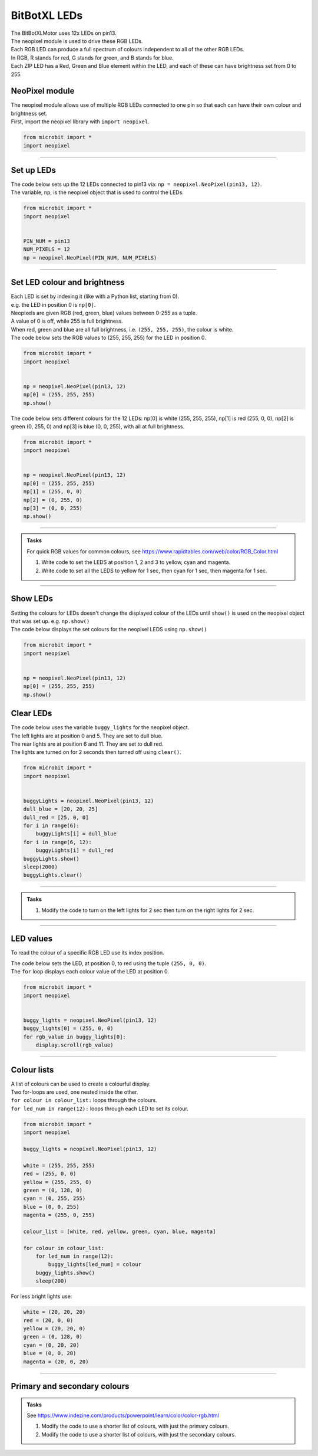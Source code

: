 ====================================================
BitBotXL LEDs
====================================================


| The BitBotXLMotor uses 12x LEDs on pin13.
| The neopixel module is used to drive these RGB LEDs.
| Each RGB LED can produce a full spectrum of colours independent to all of the other RGB LEDs.
| In RGB, R stands for red, G stands for green, and B stands for blue.
| Each ZIP LED has a Red, Green and Blue element within the LED, and each of these can have brightness set from 0 to 255.

NeoPixel module
-----------------

| The neopixel module allows use of multiple RGB LEDs connected to one pin so that each can have their own colour and brightness set.
| First, import the neopixel library with ``import neopixel``.

.. code-block:: python

    from microbit import *
    import neopixel

----

Set up LEDs
-------------

.. py:method:: neopixel.NeoPixel(pin, n)

    | Initialise a strip of RGB LEDs.
    | ``pin`` is the pin that they are connected by.
    | ``n`` is the number of LEDs.

| The code below sets up the 12 LEDs connected to pin13 via: ``np = neopixel.NeoPixel(pin13, 12)``.
| The variable, np, is the neopixel object that is used to control the LEDs.

.. code-block:: python

    from microbit import *
    import neopixel


    PIN_NUM = pin13
    NUM_PIXELS = 12
    np = neopixel.NeoPixel(PIN_NUM, NUM_PIXELS)


----

Set LED colour and brightness
------------------------------

.. py:method:: np[n] = (red, green, blue)

    Set the red, green and blue brightness from 0 to 255 for a RGB LED at position n.

| Each LED is set by indexing it (like with a Python list, starting from 0). 
| e.g. the LED in position 0 is ``np[0]``. 
| Neopixels are given RGB (red, green, blue) values between 0-255 as a tuple.
| A value of 0 is off, while 255 is full brightness. 
| When red, green and blue are all full brightness, i.e. ``(255, 255, 255)``, the colour is white.


| The code below sets the RGB values to (255, 255, 255) for the LED in position 0.

.. code-block:: python

    from microbit import *
    import neopixel


    np = neopixel.NeoPixel(pin13, 12)
    np[0] = (255, 255, 255)
    np.show()

| The code below sets different colours for the 12 LEDs: np[0] is white (255, 255, 255), np[1] is red (255, 0, 0), np[2] is green (0, 255, 0) and np[3] is blue (0, 0, 255), with all at full brightness.

.. code-block:: python

    from microbit import *
    import neopixel


    np = neopixel.NeoPixel(pin13, 12)
    np[0] = (255, 255, 255)
    np[1] = (255, 0, 0)
    np[2] = (0, 255, 0)    
    np[3] = (0, 0, 255)
    np.show()


----

.. admonition:: Tasks

    | For quick RGB values for common colours, see https://www.rapidtables.com/web/color/RGB_Color.html

    #. Write code to set the LEDS at position 1, 2 and 3 to yellow, cyan and magenta.
    #. Write code to set all the LEDS to yellow for 1 sec, then cyan for 1 sec, then magenta for 1 sec.

----

Show LEDs 
----------

| Setting the colours for LEDs doesn't change the displayed colour of the LEDs until ``show()`` is used on the neopixel object that was set up. e.g. ``np.show()``

.. py:method:: show()

        Show the LEDs using their colour settings. This must be called for any updates to the LEDs to become visible.

| The code below displays the set colours for the neopixel LEDS using ``np.show()``

.. code-block:: python

    from microbit import *
    import neopixel


    np = neopixel.NeoPixel(pin13, 12)
    np[0] = (255, 255, 255)
    np.show()


Clear LEDs
------------

.. py:method:: clear()

        Clear all the LEDs so that they have no colours set and turns off the LEDs.

| The code below uses the variable ``buggy_lights`` for the neopixel object.
| The left lights are at position 0 and 5. They are set to dull blue.
| The rear lights are at position 6 and 11. They are set to dull red.
| The lights are turned on for 2 seconds then turned off using ``clear()``.

.. code-block:: python

    from microbit import *
    import neopixel


    buggyLights = neopixel.NeoPixel(pin13, 12)
    dull_blue = [20, 20, 25]
    dull_red = [25, 0, 0]
    for i in range(6):
        buggyLights[i] = dull_blue
    for i in range(6, 12):
        buggyLights[i] = dull_red
    buggyLights.show()
    sleep(2000)
    buggyLights.clear()

----

.. admonition:: Tasks

    #. Modify the code to turn on the left lights for 2 sec then turn on the right lights for 2 sec.

----

LED values
-------------------

To read the colour of a specific RGB LED use its index position.


.. py:method:: np[n]

    Return the red, green and blue value for the RGB LED at position n.

| The code below sets the LED, at position 0, to red using the tuple ``(255, 0, 0)``. 
| The ``for`` loop displays each colour value of the LED at position 0.

.. code-block:: python

    from microbit import *
    import neopixel


    buggy_lights = neopixel.NeoPixel(pin13, 12)
    buggy_lights[0] = (255, 0, 0)
    for rgb_value in buggy_lights[0]:
        display.scroll(rgb_value)

----

Colour lists
-------------------

| A list of colours can be used to create a colourful display.
| Two for-loops are used, one nested inside the other.
| ``for colour in colour_list:`` loops through the colours.
| ``for led_num in range(12):`` loops through each LED to set its colour.

.. code-block:: python

    from microbit import *
    import neopixel

    buggy_lights = neopixel.NeoPixel(pin13, 12)

    white = (255, 255, 255)
    red = (255, 0, 0)
    yellow = (255, 255, 0)
    green = (0, 128, 0)
    cyan = (0, 255, 255)
    blue = (0, 0, 255)
    magenta = (255, 0, 255)

    colour_list = [white, red, yellow, green, cyan, blue, magenta]

    for colour in colour_list:
        for led_num in range(12):
            buggy_lights[led_num] = colour
        buggy_lights.show()
        sleep(200)


For less bright lights use:

.. code-block:: python
    
    white = (20, 20, 20)
    red = (20, 0, 0)
    yellow = (20, 20, 0)
    green = (0, 128, 0)
    cyan = (0, 20, 20)
    blue = (0, 0, 20)
    magenta = (20, 0, 20)

----

Primary and secondary colours 
------------------------------

.. image:: images/primary_colours.png
    :scale: 50 %
    :align: left

.. image:: images/secondary_colours.png
    :scale: 50 %
    :align: center


.. admonition:: Tasks

    See https://www.indezine.com/products/powerpoint/learn/color/color-rgb.html

    #. Modify the code to use a shorter list of colours, with just the primary colours.
    #. Modify the code to use a shorter list of colours, with just the secondary colours.
